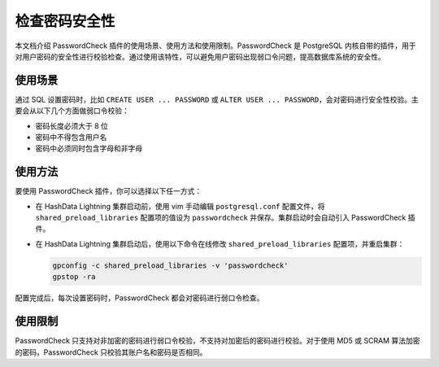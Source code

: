 检查密码安全性
==============

本文档介绍 PasswordCheck 插件的使用场景、使用方法和使用限制。PasswordCheck 是 PostgreSQL 内核自带的插件，用于对用户密码的安全性进行校验检查。通过使用该特性，可以避免用户密码出现弱口令问题，提高数据库系统的安全性。

使用场景
--------

通过 SQL 设置密码时，比如 ``CREATE USER ... PASSWORD`` 或 ``ALTER USER ... PASSWORD``\ ，会对密码进行安全性校验。主要会从以下几个方面做弱口令校验：

-  密码长度必须大于 8 位
-  密码中不得包含用户名
-  密码中必须同时包含字母和非字母

使用方法
--------

要使用 PasswordCheck 插件，你可以选择以下任一方式：

-  在 HashData Lightning 集群启动前，使用 vim 手动编辑 ``postgresql.conf`` 配置文件，将 ``shared_preload_libraries`` 配置项的值设为 ``passwordcheck`` 并保存。集群启动时会自动引入 PasswordCheck 插件。

-  在 HashData Lightning 集群启动后，使用以下命令在线修改 ``shared_preload_libraries`` 配置项，并重启集群：

   .. code:: bash

      gpconfig -c shared_preload_libraries -v 'passwordcheck'
      gpstop -ra

配置完成后，每次设置密码时，PasswordCheck 都会对密码进行弱口令检查。

使用限制
--------

PasswordCheck 只支持对非加密的密码进行弱口令校验，不支持对加密后的密码进行校验。对于使用 MD5 或 SCRAM 算法加密的密码，PasswordCheck 只校验其账户名和密码是否相同。
